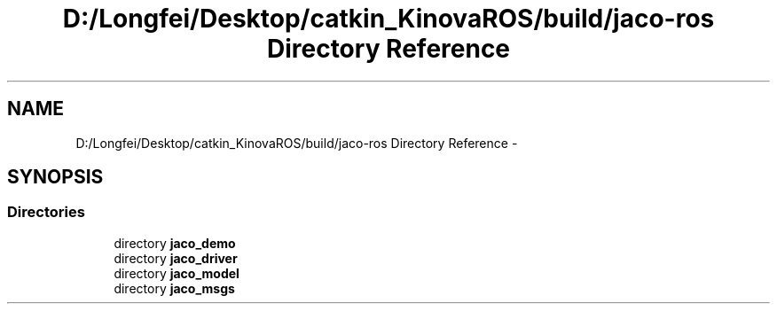 .TH "D:/Longfei/Desktop/catkin_KinovaROS/build/jaco-ros Directory Reference" 3 "Thu Mar 3 2016" "Version 1.0.1" "Kinova-ROS" \" -*- nroff -*-
.ad l
.nh
.SH NAME
D:/Longfei/Desktop/catkin_KinovaROS/build/jaco-ros Directory Reference \- 
.SH SYNOPSIS
.br
.PP
.SS "Directories"

.in +1c
.ti -1c
.RI "directory \fBjaco_demo\fP"
.br
.ti -1c
.RI "directory \fBjaco_driver\fP"
.br
.ti -1c
.RI "directory \fBjaco_model\fP"
.br
.ti -1c
.RI "directory \fBjaco_msgs\fP"
.br
.in -1c
